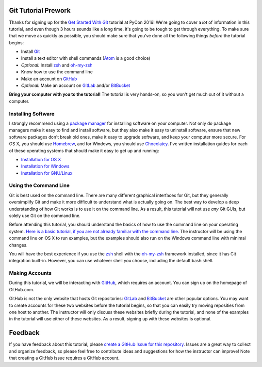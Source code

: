 Git Tutorial Prework
====================

Thanks for signing up for the `Get Started With Git`_ tutorial at PyCon 2016!
We're going to cover a *lot* of information in this tutorial, and even though
3 hours sounds like a long time, it's going to be tough to get through
everything. To make sure that we move as quickly as possible, you should make
sure that you've done all the following things *before* the tutorial begins:

* Install Git_
* Install a text editor with shell commands (Atom_ is a good choice)
* *Optional:* Install zsh_ and `oh-my-zsh`_
* Know how to use the command line
* Make an account on GitHub_
* *Optional:* Make an account on GitLab_ and/or BitBucket_

**Bring your computer with you to the tutorial!** The tutorial is very hands-on,
so you won't get much out of it without a computer.

Installing Software
-------------------

I strongly recommend using a `package manager`_ for installing software on
your computer. Not only do package managers make it easy to find and install
software, but they also make it easy to uninstall software, ensure that new
software packages don't break old ones, make it easy to upgrade software,
and keep your computer more secure. For OS X, you should use Homebrew_, and
for Windows, you should use Chocolatey_. I've written installation guides
for each of these operating systems that should make it easy to get up and
running:

* `Installation for OS X <https://github.com/singingwolfboy/git-tutorial-prework/blob/master/INSTALL-OSX.rst>`_
* `Installation for Windows <https://github.com/singingwolfboy/git-tutorial-prework/blob/master/INSTALL-WIN.rst>`_
* `Installation for GNU/Linux <https://github.com/singingwolfboy/git-tutorial-prework/blob/master/INSTALL-GNU-LINUX.rst>`_

Using the Command Line
----------------------

Git is best used on the command line. There are many different graphical
interfaces for Git, but they generally oversimplify Git and make it more
difficult to understand what is actually going on. The best way to develop a
deep understanding of how Git works is to use it on the command line. As a
result, this tutorial will not use *any* Git GUIs, but solely use Git on the
command line.

Before attending this tutorial, you should understand the basics of
how to use the command line on your operating system.
`Here is a basic tutorial, if you are not already familiar with the command line.
<https://www.davidbaumgold.com/tutorials/command-line/>`_
The instructor will be using the command line on OS X to run examples,
but the examples should also run on the Windows command line with minimal
changes.

You will have the best experience if you use the zsh_ shell with the
`oh-my-zsh`_ framework installed, since it has Git integration built-in.
However, you can use whatever shell you choose, including the default bash shell.

Making Accounts
---------------

During this tutorial, we will be interacting with GitHub_, which requires an
account. You can sign up on the homepage of GitHub.com.

GitHub is not the only website that hosts Git repositories: GitLab_ and
BitBucket_ are other popular options. You may want to create accounts for these
two websites before the tutorial begins, so that you can easily try moving
reposities from one host to another. The instructor will only discuss these
websites briefly during the tutorial, and none of the examples in the tutorial
will use either of these websites. As a result, signing up with these websites
is optional.

Feedback
========

If you have feedback about this tutorial, please `create a GitHub Issue for
this repository`_. Issues are a great way to collect and organize feedback,
so please feel free to contribute ideas and suggestions for how the instructor
can improve! Note that creating a GitHub issue requires a GitHub account.

.. _Get Started With Git: https://us.pycon.org/2016/schedule/presentation/1620/
.. _Git: https://git-scm.com/
.. _Atom: https://atom.io/
.. _Zsh: http://www.zsh.org/
.. _oh-my-zsh: http://ohmyz.sh/
.. _GitHub: https://github.com
.. _GitLab: https://gitlab.com
.. _BitBucket: https://bitbucket.org/
.. _package manager: https://en.wikipedia.org/wiki/Package_manager
.. _Homebrew: http://brew.sh/
.. _Chocolatey: https://chocolatey.org/
.. _create a GitHub Issue for this repository: https://github.com/singingwolfboy/git-tutorial-prework/issues
